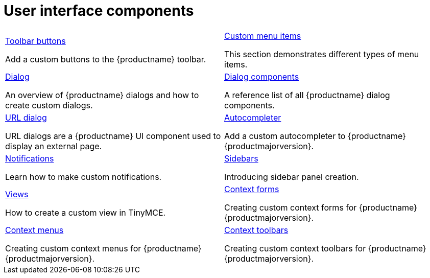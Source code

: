 = User interface components
:description: The configurable UI components available for customization.
:keywords: toolbar toolbarbuttons buttons toolbarbuttonsapi
:title_nav: UI components
:type: folder


// 2 Columns, both asciidoc
[cols=2*a]
|===

|
[.lead]
xref:custom-toolbarbuttons.adoc[Toolbar buttons]

Add a custom buttons to the {productname} toolbar.

|
[.lead]
xref:creating-custom-menu-items.adoc[Custom menu items]

This section demonstrates different types of menu items.

|
[.lead]
xref:dialog.adoc[Dialog]

An overview of {productname} dialogs and how to create custom dialogs.

|
[.lead]
xref:dialog-components.adoc[Dialog components]

A reference list of all {productname} dialog components.

|
[.lead]
xref:urldialog.adoc[URL dialog]

URL dialogs are a {productname} UI component used to display an external page.

|
[.lead]
xref:autocompleter.adoc[Autocompleter]

Add a custom autocompleter to {productname} {productmajorversion}.

|
[.lead]
xref:creating-custom-notifications.adoc[Notifications]

Learn how to make custom notifications.

|
[.lead]
xref:customsidebar.adoc[Sidebars]

Introducing sidebar panel creation.

|
[.lead]
xref:custom-view.adoc[Views]

How to create a custom view in TinyMCE.

|
[.lead]
xref:contextform.adoc[Context forms]

Creating custom context forms for {productname} {productmajorversion}.

|
[.lead]
xref:contextmenu.adoc[Context menus]

Creating custom context menus for {productname} {productmajorversion}.

|
[.lead]
xref:contexttoolbar.adoc[Context toolbars]

Creating custom context toolbars for {productname} {productmajorversion}.

// Empty cell to even out rows
// | 

|===